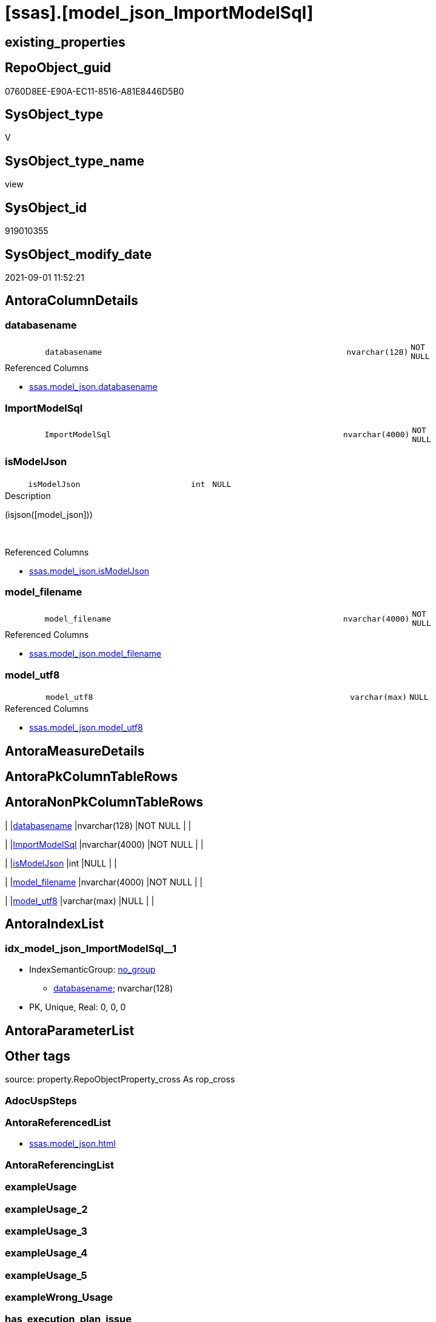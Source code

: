 = [ssas].[model_json_ImportModelSql]

== existing_properties

// tag::existing_properties[]
:ExistsProperty--antorareferencedlist:
:ExistsProperty--is_repo_managed:
:ExistsProperty--is_ssas:
:ExistsProperty--referencedobjectlist:
:ExistsProperty--sql_modules_definition:
:ExistsProperty--FK:
:ExistsProperty--AntoraIndexList:
:ExistsProperty--Columns:
// end::existing_properties[]

== RepoObject_guid

// tag::RepoObject_guid[]
0760D8EE-E90A-EC11-8516-A81E8446D5B0
// end::RepoObject_guid[]

== SysObject_type

// tag::SysObject_type[]
V 
// end::SysObject_type[]

== SysObject_type_name

// tag::SysObject_type_name[]
view
// end::SysObject_type_name[]

== SysObject_id

// tag::SysObject_id[]
919010355
// end::SysObject_id[]

== SysObject_modify_date

// tag::SysObject_modify_date[]
2021-09-01 11:52:21
// end::SysObject_modify_date[]

== AntoraColumnDetails

// tag::AntoraColumnDetails[]
[#column-databasename]
=== databasename

[cols="d,8m,m,m,m,d"]
|===
|
|databasename
|nvarchar(128)
|NOT NULL
|
|
|===

.Referenced Columns
--
* xref:ssas.model_json.adoc#column-databasename[+ssas.model_json.databasename+]
--


[#column-ImportModelSql]
=== ImportModelSql

[cols="d,8m,m,m,m,d"]
|===
|
|ImportModelSql
|nvarchar(4000)
|NOT NULL
|
|
|===


[#column-isModelJson]
=== isModelJson

[cols="d,8m,m,m,m,d"]
|===
|
|isModelJson
|int
|NULL
|
|
|===

.Description
--
(isjson([model_json]))
--
{empty} +

.Referenced Columns
--
* xref:ssas.model_json.adoc#column-isModelJson[+ssas.model_json.isModelJson+]
--


[#column-model_filename]
=== model_filename

[cols="d,8m,m,m,m,d"]
|===
|
|model_filename
|nvarchar(4000)
|NOT NULL
|
|
|===

.Referenced Columns
--
* xref:ssas.model_json.adoc#column-model_filename[+ssas.model_json.model_filename+]
--


[#column-model_utf8]
=== model_utf8

[cols="d,8m,m,m,m,d"]
|===
|
|model_utf8
|varchar(max)
|NULL
|
|
|===

.Referenced Columns
--
* xref:ssas.model_json.adoc#column-model_utf8[+ssas.model_json.model_utf8+]
--


// end::AntoraColumnDetails[]

== AntoraMeasureDetails

// tag::AntoraMeasureDetails[]

// end::AntoraMeasureDetails[]

== AntoraPkColumnTableRows

// tag::AntoraPkColumnTableRows[]





// end::AntoraPkColumnTableRows[]

== AntoraNonPkColumnTableRows

// tag::AntoraNonPkColumnTableRows[]
|
|<<column-databasename>>
|nvarchar(128)
|NOT NULL
|
|

|
|<<column-ImportModelSql>>
|nvarchar(4000)
|NOT NULL
|
|

|
|<<column-isModelJson>>
|int
|NULL
|
|

|
|<<column-model_filename>>
|nvarchar(4000)
|NOT NULL
|
|

|
|<<column-model_utf8>>
|varchar(max)
|NULL
|
|

// end::AntoraNonPkColumnTableRows[]

== AntoraIndexList

// tag::AntoraIndexList[]

[#index-idx_model_json_ImportModelSql_1]
=== idx_model_json_ImportModelSql++__++1

* IndexSemanticGroup: xref:other/IndexSemanticGroup.adoc#_no_group[no_group]
+
--
* <<column-databasename>>; nvarchar(128)
--
* PK, Unique, Real: 0, 0, 0

// end::AntoraIndexList[]

== AntoraParameterList

// tag::AntoraParameterList[]

// end::AntoraParameterList[]

== Other tags

source: property.RepoObjectProperty_cross As rop_cross


=== AdocUspSteps

// tag::adocuspsteps[]

// end::adocuspsteps[]


=== AntoraReferencedList

// tag::antorareferencedlist[]
* xref:ssas.model_json.adoc[]
// end::antorareferencedlist[]


=== AntoraReferencingList

// tag::antorareferencinglist[]

// end::antorareferencinglist[]


=== exampleUsage

// tag::exampleusage[]

// end::exampleusage[]


=== exampleUsage_2

// tag::exampleusage_2[]

// end::exampleusage_2[]


=== exampleUsage_3

// tag::exampleusage_3[]

// end::exampleusage_3[]


=== exampleUsage_4

// tag::exampleusage_4[]

// end::exampleusage_4[]


=== exampleUsage_5

// tag::exampleusage_5[]

// end::exampleusage_5[]


=== exampleWrong_Usage

// tag::examplewrong_usage[]

// end::examplewrong_usage[]


=== has_execution_plan_issue

// tag::has_execution_plan_issue[]

// end::has_execution_plan_issue[]


=== has_get_referenced_issue

// tag::has_get_referenced_issue[]

// end::has_get_referenced_issue[]


=== has_history

// tag::has_history[]

// end::has_history[]


=== has_history_columns

// tag::has_history_columns[]

// end::has_history_columns[]


=== is_persistence

// tag::is_persistence[]

// end::is_persistence[]


=== is_persistence_check_duplicate_per_pk

// tag::is_persistence_check_duplicate_per_pk[]

// end::is_persistence_check_duplicate_per_pk[]


=== is_persistence_check_for_empty_source

// tag::is_persistence_check_for_empty_source[]

// end::is_persistence_check_for_empty_source[]


=== is_persistence_delete_changed

// tag::is_persistence_delete_changed[]

// end::is_persistence_delete_changed[]


=== is_persistence_delete_missing

// tag::is_persistence_delete_missing[]

// end::is_persistence_delete_missing[]


=== is_persistence_insert

// tag::is_persistence_insert[]

// end::is_persistence_insert[]


=== is_persistence_truncate

// tag::is_persistence_truncate[]

// end::is_persistence_truncate[]


=== is_persistence_update_changed

// tag::is_persistence_update_changed[]

// end::is_persistence_update_changed[]


=== is_repo_managed

// tag::is_repo_managed[]
0
// end::is_repo_managed[]


=== is_ssas

// tag::is_ssas[]
0
// end::is_ssas[]


=== microsoft_database_tools_support

// tag::microsoft_database_tools_support[]

// end::microsoft_database_tools_support[]


=== MS_Description

// tag::ms_description[]

// end::ms_description[]


=== persistence_source_RepoObject_fullname

// tag::persistence_source_repoobject_fullname[]

// end::persistence_source_repoobject_fullname[]


=== persistence_source_RepoObject_fullname2

// tag::persistence_source_repoobject_fullname2[]

// end::persistence_source_repoobject_fullname2[]


=== persistence_source_RepoObject_guid

// tag::persistence_source_repoobject_guid[]

// end::persistence_source_repoobject_guid[]


=== persistence_source_RepoObject_xref

// tag::persistence_source_repoobject_xref[]

// end::persistence_source_repoobject_xref[]


=== pk_index_guid

// tag::pk_index_guid[]

// end::pk_index_guid[]


=== pk_IndexPatternColumnDatatype

// tag::pk_indexpatterncolumndatatype[]

// end::pk_indexpatterncolumndatatype[]


=== pk_IndexPatternColumnName

// tag::pk_indexpatterncolumnname[]

// end::pk_indexpatterncolumnname[]


=== pk_IndexSemanticGroup

// tag::pk_indexsemanticgroup[]

// end::pk_indexsemanticgroup[]


=== ReferencedObjectList

// tag::referencedobjectlist[]
* [ssas].[model_json]
// end::referencedobjectlist[]


=== usp_persistence_RepoObject_guid

// tag::usp_persistence_repoobject_guid[]

// end::usp_persistence_repoobject_guid[]


=== UspExamples

// tag::uspexamples[]

// end::uspexamples[]


=== UspParameters

// tag::uspparameters[]

// end::uspparameters[]

== Boolean Attributes

source: property.RepoObjectProperty WHERE property_int = 1

// tag::boolean_attributes[]

// end::boolean_attributes[]

== sql_modules_definition

// tag::sql_modules_definition[]
[%collapsible]
=======
[source,sql]
----


/*
model.bim normally is in UTF8

Idea how to import UTF-8 data ''as it is into SQL-Server is based on +
https://stackoverflow.com/questions/54626404/convert-utf-8-encoded-varbinarymax-data-to-nvarcharmax-string[]

When importing, we use `Single_Blob`, which generates varbinary(max) +
it is converted into UTF-8, when inserting into a UTF-8 column

That's why the target column has an UTF-8 collation, for example `Latin1_General_100_CI_AS_SC_UTF8`

CAUTION: the default SSMS options doesn't include the collation in the `CREATE TABLE` scripts.

*/
CREATE View [ssas].[model_json_ImportModelSql]
As
Select
    databasename
  , model_filename
  , model_utf8
  , isModelJson

  /*
Update ssas.model_json Set model_json =
(
Select BulkColumn 
From 
OpenRowset ( Bulk 'D:\aaa\bbb\ccc\Model.bim', Single_Clob )
As j
)
Where databasename = 'MySsasDatabase'
GO
*/
  , ImportModelSql = Concat (
                                'Update ssas.model_json Set model_utf8 = '
                              , Char ( 13 ) + Char ( 10 )
                              , '('
                              , Char ( 13 ) + Char ( 10 )
                              , 'Select BulkColumn '
                              , Char ( 13 ) + Char ( 10 )
                              , 'From '
                              , Char ( 13 ) + Char ( 10 )
                              , 'OpenRowset ( Bulk '''
                              , model_filename
                              , ''', Single_Blob )'
                              , Char ( 13 ) + Char ( 10 )
                              , 'As j'
                              , Char ( 13 ) + Char ( 10 )
                              , ')'
                              , Char ( 13 ) + Char ( 10 )
                              , 'Where databasename = '''
                              , databasename
                              , ''''
                              , Char ( 13 ) + Char ( 10 )
                              , 'GO'
                              , Char ( 13 ) + Char ( 10 )
                            )
From
    ssas.model_json

----
=======
// end::sql_modules_definition[]



